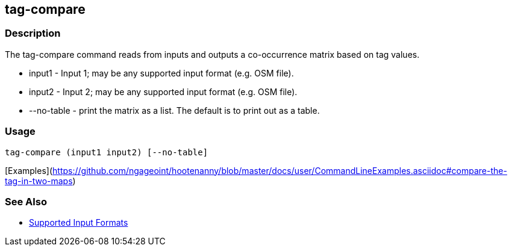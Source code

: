 [[tag-compare]]
== tag-compare

=== Description

The +tag-compare+ command reads from inputs and outputs a co-occurrence matrix based on tag values.

* +input1+ -     Input 1; may be any supported input format (e.g. OSM file).
* +input2+ -     Input 2; may be any supported input format (e.g. OSM file).
* +--no-table+ - print the matrix as a list.  The default is to print out as a table.

=== Usage

--------------------------------------
tag-compare (input1 input2) [--no-table]
--------------------------------------

[Examples](https://github.com/ngageoint/hootenanny/blob/master/docs/user/CommandLineExamples.asciidoc#compare-the-tag-in-two-maps)

=== See Also

* https://github.com/ngageoint/hootenanny/blob/master/docs/user/SupportedDataFormats.asciidoc#applying-changes-1[Supported Input Formats]

